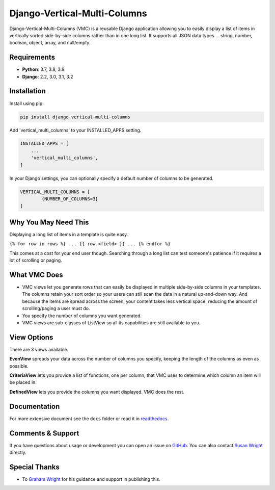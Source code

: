 =============================
Django-Vertical-Multi-Columns
=============================
|build| |docs| |codecov| |pypi| |pyvers| |licence| |black|

Django-Vertical-Multi-Columns (VMC) is a reusable Django application allowing you to easily display a list of items in vertically sorted side-by-side columns rather than in one long list. It supports all JSON data types ... string, number, boolean, object, array, and null/empty.

.. |build| image:: https://img.shields.io/github/workflow/status/swright573/django-vertical-multi-columns/lint-test/main
.. |docs|  image:: https://readthedocs.org/projects/pip/badge/
.. |codecov|  image:: https://codecov.io/gh/swright573/django-vertical-multi-columns/branch/main/graph/badge.svg
				:target: https://codecov.io/gh/swright573/django-vertical-multi-columns
.. |pypi|  image:: https://badge.fury.io/py/django-vertical-multi-columns.svg
    				:target: https://badge.fury.io/py/django-vertical-multi-columns
.. |pyvers|  image:: https://img.shields.io/pypi/pyversions/django-vertical-multi-columns
.. |licence|  image:: https://img.shields.io/badge/License-BSD%202--Clause-orange.svg
				:target: https://opensource.org/licenses/BSD-2-Clause
.. |black|  image:: https://img.shields.io/badge/code%20style-black-000000.svg
				:target: https://github.com/psf/black

|comparison|

Requirements
------------
* **Python**: 3.7, 3.8, 3.9
* **Django**: 2.2, 3.0, 3.1, 3.2

Installation
------------
Install using pip:

.. code-block:: sh

    pip install django-vertical-multi-columns

Add 'vertical_multi_columns' to your INSTALLED_APPS setting.

.. code-block:: python

    INSTALLED_APPS = [
        ...
        'vertical_multi_columns',
    ]

In your Django settings, you can optionally specify a default number of columns to be generated.

.. code-block:: python

	VERTICAL_MULTI_COLUMNS = [
		{NUMBER_OF_COLUMNS=3}
	]

Why You May Need This
---------------------
Displaying a long list of items in a template is quite easy.

``{% for row in rows %} ... {{ row.<field> }} ... {% endfor %}``

This comes at a cost for your end user though. Searching through a long list can test someone's patience if it requires a lot of scrolling or paging.

What VMC Does
-------------
* VMC views let you generate rows that can easily be displayed in multiple side-by-side columns in your templates. The columns retain your sort order so your users can still scan the data in a natural up-and-down way. And because the items are spread across the screen, your content takes  less vertical space, reducing the amount of scrolling/paging a user must do.
* You specify the number of columns you want generated.
* VMC views are sub-classes of ListView so all its capabilities are still available to you.

View Options
------------
There are 3 views available.

**EvenView** spreads your data across the number of columns you specify, keeping the length of the columns as even as possible.

|evenview|

**CriteriaView** lets you provide a list of functions, one per column, that VMC uses to determine which column an item will be placed in.

|criteriaview|

**DefinedView** lets you provide the columns you want displayed. VMC does the rest.

|definedview|

Documentation
-------------
For more extensive document see the ``docs`` folder or read it in `readthedocs`_.

.. _`readthedocs`: https://django-vertical-multi-columns.readthedocs.io/en/latest/index.html

Comments & Support
------------------
If you have questions about usage or development you can open an issue on `GitHub`_.  You can also contact `Susan Wright`_ directly.

Special Thanks
--------------

* To `Graham Wright`_ for his guidance and support in publishing this.

.. _`Susan Wright`: mailto:lsusanwright573@gmail.com
.. _`GitHub`: https://github.com/swright573/django-vertical-multi-columns
.. _`Graham Wright`: https://github.com/gwright99/gwright99.github.io

.. |comparison| image:: https://user-images.githubusercontent.com/31971607/106627777-21422b00-6547-11eb-9a8a-49b50d826dc0.jpg
	:alt: Comparison

.. |evenview| image:: https://user-images.githubusercontent.com/31971607/106627791-269f7580-6547-11eb-80ca-6737b5792d63.GIF
    :alt: EvenView

.. |criteriaview| image:: https://user-images.githubusercontent.com/31971607/106650000-59a23300-6560-11eb-8c2e-10b617db92af.GIF
	:alt: CriteriaView

.. |definedview| image:: https://user-images.githubusercontent.com/31971607/106651467-2d87b180-6562-11eb-9c36-0e696a0e9b8c.GIF
	:alt: DefinedView
